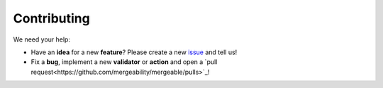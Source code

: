 Contributing
=====================================

We need your help:

* Have an **idea** for a new **feature**? Please create a new `issue <https://github.com/mergeability/mergeable/issues>`_ and tell us!
* Fix a **bug**, implement a new **validator** or **action** and open a `pull request<https://github.com/mergeability/mergeable/pulls>`_!